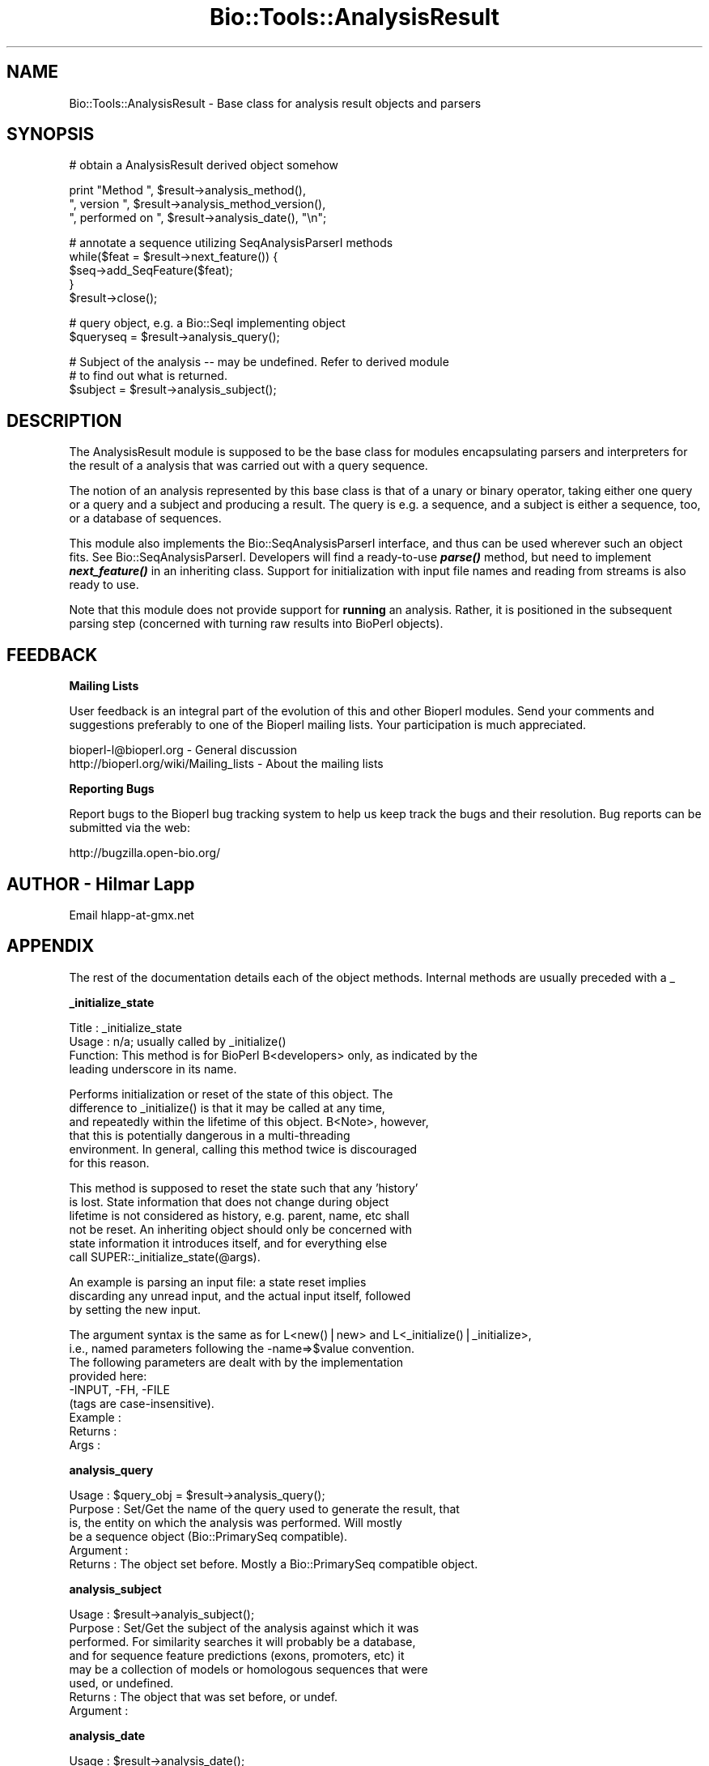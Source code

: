 .\" Automatically generated by Pod::Man v1.37, Pod::Parser v1.32
.\"
.\" Standard preamble:
.\" ========================================================================
.de Sh \" Subsection heading
.br
.if t .Sp
.ne 5
.PP
\fB\\$1\fR
.PP
..
.de Sp \" Vertical space (when we can't use .PP)
.if t .sp .5v
.if n .sp
..
.de Vb \" Begin verbatim text
.ft CW
.nf
.ne \\$1
..
.de Ve \" End verbatim text
.ft R
.fi
..
.\" Set up some character translations and predefined strings.  \*(-- will
.\" give an unbreakable dash, \*(PI will give pi, \*(L" will give a left
.\" double quote, and \*(R" will give a right double quote.  | will give a
.\" real vertical bar.  \*(C+ will give a nicer C++.  Capital omega is used to
.\" do unbreakable dashes and therefore won't be available.  \*(C` and \*(C'
.\" expand to `' in nroff, nothing in troff, for use with C<>.
.tr \(*W-|\(bv\*(Tr
.ds C+ C\v'-.1v'\h'-1p'\s-2+\h'-1p'+\s0\v'.1v'\h'-1p'
.ie n \{\
.    ds -- \(*W-
.    ds PI pi
.    if (\n(.H=4u)&(1m=24u) .ds -- \(*W\h'-12u'\(*W\h'-12u'-\" diablo 10 pitch
.    if (\n(.H=4u)&(1m=20u) .ds -- \(*W\h'-12u'\(*W\h'-8u'-\"  diablo 12 pitch
.    ds L" ""
.    ds R" ""
.    ds C` ""
.    ds C' ""
'br\}
.el\{\
.    ds -- \|\(em\|
.    ds PI \(*p
.    ds L" ``
.    ds R" ''
'br\}
.\"
.\" If the F register is turned on, we'll generate index entries on stderr for
.\" titles (.TH), headers (.SH), subsections (.Sh), items (.Ip), and index
.\" entries marked with X<> in POD.  Of course, you'll have to process the
.\" output yourself in some meaningful fashion.
.if \nF \{\
.    de IX
.    tm Index:\\$1\t\\n%\t"\\$2"
..
.    nr % 0
.    rr F
.\}
.\"
.\" For nroff, turn off justification.  Always turn off hyphenation; it makes
.\" way too many mistakes in technical documents.
.hy 0
.if n .na
.\"
.\" Accent mark definitions (@(#)ms.acc 1.5 88/02/08 SMI; from UCB 4.2).
.\" Fear.  Run.  Save yourself.  No user-serviceable parts.
.    \" fudge factors for nroff and troff
.if n \{\
.    ds #H 0
.    ds #V .8m
.    ds #F .3m
.    ds #[ \f1
.    ds #] \fP
.\}
.if t \{\
.    ds #H ((1u-(\\\\n(.fu%2u))*.13m)
.    ds #V .6m
.    ds #F 0
.    ds #[ \&
.    ds #] \&
.\}
.    \" simple accents for nroff and troff
.if n \{\
.    ds ' \&
.    ds ` \&
.    ds ^ \&
.    ds , \&
.    ds ~ ~
.    ds /
.\}
.if t \{\
.    ds ' \\k:\h'-(\\n(.wu*8/10-\*(#H)'\'\h"|\\n:u"
.    ds ` \\k:\h'-(\\n(.wu*8/10-\*(#H)'\`\h'|\\n:u'
.    ds ^ \\k:\h'-(\\n(.wu*10/11-\*(#H)'^\h'|\\n:u'
.    ds , \\k:\h'-(\\n(.wu*8/10)',\h'|\\n:u'
.    ds ~ \\k:\h'-(\\n(.wu-\*(#H-.1m)'~\h'|\\n:u'
.    ds / \\k:\h'-(\\n(.wu*8/10-\*(#H)'\z\(sl\h'|\\n:u'
.\}
.    \" troff and (daisy-wheel) nroff accents
.ds : \\k:\h'-(\\n(.wu*8/10-\*(#H+.1m+\*(#F)'\v'-\*(#V'\z.\h'.2m+\*(#F'.\h'|\\n:u'\v'\*(#V'
.ds 8 \h'\*(#H'\(*b\h'-\*(#H'
.ds o \\k:\h'-(\\n(.wu+\w'\(de'u-\*(#H)/2u'\v'-.3n'\*(#[\z\(de\v'.3n'\h'|\\n:u'\*(#]
.ds d- \h'\*(#H'\(pd\h'-\w'~'u'\v'-.25m'\f2\(hy\fP\v'.25m'\h'-\*(#H'
.ds D- D\\k:\h'-\w'D'u'\v'-.11m'\z\(hy\v'.11m'\h'|\\n:u'
.ds th \*(#[\v'.3m'\s+1I\s-1\v'-.3m'\h'-(\w'I'u*2/3)'\s-1o\s+1\*(#]
.ds Th \*(#[\s+2I\s-2\h'-\w'I'u*3/5'\v'-.3m'o\v'.3m'\*(#]
.ds ae a\h'-(\w'a'u*4/10)'e
.ds Ae A\h'-(\w'A'u*4/10)'E
.    \" corrections for vroff
.if v .ds ~ \\k:\h'-(\\n(.wu*9/10-\*(#H)'\s-2\u~\d\s+2\h'|\\n:u'
.if v .ds ^ \\k:\h'-(\\n(.wu*10/11-\*(#H)'\v'-.4m'^\v'.4m'\h'|\\n:u'
.    \" for low resolution devices (crt and lpr)
.if \n(.H>23 .if \n(.V>19 \
\{\
.    ds : e
.    ds 8 ss
.    ds o a
.    ds d- d\h'-1'\(ga
.    ds D- D\h'-1'\(hy
.    ds th \o'bp'
.    ds Th \o'LP'
.    ds ae ae
.    ds Ae AE
.\}
.rm #[ #] #H #V #F C
.\" ========================================================================
.\"
.IX Title "Bio::Tools::AnalysisResult 3"
.TH Bio::Tools::AnalysisResult 3 "2008-07-07" "perl v5.8.8" "User Contributed Perl Documentation"
.SH "NAME"
Bio::Tools::AnalysisResult \- Base class for analysis result objects and parsers
.SH "SYNOPSIS"
.IX Header "SYNOPSIS"
.Vb 1
\&    # obtain a AnalysisResult derived object somehow
.Ve
.PP
.Vb 3
\&    print "Method ", $result->analysis_method(),
\&          ", version ", $result->analysis_method_version(),
\&          ", performed on ", $result->analysis_date(), "\en";
.Ve
.PP
.Vb 5
\&    # annotate a sequence utilizing SeqAnalysisParserI methods
\&    while($feat = $result->next_feature()) {
\&        $seq->add_SeqFeature($feat);
\&    }
\&    $result->close();
.Ve
.PP
.Vb 2
\&    # query object, e.g. a Bio::SeqI implementing object
\&    $queryseq = $result->analysis_query();
.Ve
.PP
.Vb 3
\&    # Subject of the analysis -- may be undefined. Refer to derived module
\&    # to find out what is returned.
\&    $subject = $result->analysis_subject();
.Ve
.SH "DESCRIPTION"
.IX Header "DESCRIPTION"
The AnalysisResult module is supposed to be the base class for modules
encapsulating parsers and interpreters for the result of a analysis
that was carried out with a query sequence.
.PP
The notion of an analysis represented by this base class is that of a
unary or binary operator, taking either one query or a query and a
subject and producing a result. The query is e.g. a sequence, and a
subject is either a sequence, too, or a database of sequences.
.PP
This module also implements the Bio::SeqAnalysisParserI interface, and
thus can be used wherever such an object fits.  See
Bio::SeqAnalysisParserI.  Developers will
find a ready-to-use \fB\f(BIparse()\fB\fR method, but need to implement
\&\fB\f(BInext_feature()\fB\fR in an inheriting class. Support for initialization
with input file names and reading from streams is also ready to use.
.PP
Note that this module does not provide support for \fBrunning\fR an
analysis.  Rather, it is positioned in the subsequent parsing step
(concerned with turning raw results into BioPerl objects).
.SH "FEEDBACK"
.IX Header "FEEDBACK"
.Sh "Mailing Lists"
.IX Subsection "Mailing Lists"
User feedback is an integral part of the evolution of this and other
Bioperl modules. Send your comments and suggestions preferably to one
of the Bioperl mailing lists.  Your participation is much appreciated.
.PP
.Vb 2
\&  bioperl-l@bioperl.org                  - General discussion
\&  http://bioperl.org/wiki/Mailing_lists  - About the mailing lists
.Ve
.Sh "Reporting Bugs"
.IX Subsection "Reporting Bugs"
Report bugs to the Bioperl bug tracking system to help us keep track
the bugs and their resolution.  Bug reports can be submitted via the
web:
.PP
.Vb 1
\&  http://bugzilla.open-bio.org/
.Ve
.SH "AUTHOR \- Hilmar Lapp"
.IX Header "AUTHOR - Hilmar Lapp"
Email hlapp\-at\-gmx.net
.SH "APPENDIX"
.IX Header "APPENDIX"
The rest of the documentation details each of the object
methods. Internal methods are usually preceded with a _
.Sh "_initialize_state"
.IX Subsection "_initialize_state"
.Vb 4
\& Title   : _initialize_state
\& Usage   : n/a; usually called by _initialize()
\& Function: This method is for BioPerl B<developers> only, as indicated by the
\&           leading underscore in its name.
.Ve
.PP
.Vb 6
\&           Performs initialization or reset of the state of this object. The
\&           difference to _initialize() is that it may be called at any time,
\&           and repeatedly within the lifetime of this object. B<Note>, however,
\&           that this is potentially dangerous in a multi-threading
\&           environment. In general, calling this method twice is discouraged
\&           for this reason.
.Ve
.PP
.Vb 6
\&           This method is supposed to reset the state such that any 'history'
\&           is lost. State information that does not change during object
\&           lifetime is not considered as history, e.g. parent, name, etc shall
\&           not be reset. An inheriting object should only be concerned with
\&           state information it introduces itself, and for everything else
\&           call SUPER::_initialize_state(@args).
.Ve
.PP
.Vb 3
\&           An example is parsing an input file: a state reset implies
\&           discarding any unread input, and the actual input itself, followed
\&           by setting the new input.
.Ve
.PP
.Vb 9
\&           The argument syntax is the same as for L<new()|new> and L<_initialize()|_initialize>,
\&           i.e., named parameters following the -name=>$value convention.
\&           The following parameters are dealt with by the implementation
\&           provided here:
\&              -INPUT, -FH, -FILE
\&           (tags are case-insensitive).
\& Example :
\& Returns :
\& Args    :
.Ve
.Sh "analysis_query"
.IX Subsection "analysis_query"
.Vb 6
\& Usage     : $query_obj = $result->analysis_query();
\& Purpose   : Set/Get the name of the query used to generate the result, that
\&             is, the entity on which the analysis was performed. Will mostly
\&             be a sequence object (Bio::PrimarySeq compatible).
\& Argument  :
\& Returns   : The object set before. Mostly a Bio::PrimarySeq compatible object.
.Ve
.Sh "analysis_subject"
.IX Subsection "analysis_subject"
.Vb 8
\& Usage     : $result->analyis_subject();
\& Purpose   : Set/Get the subject of the analysis against which it was
\&             performed. For similarity searches it will probably be a database,
\&             and for sequence feature predictions (exons, promoters, etc) it
\&             may be a collection of models or homologous sequences that were
\&             used, or undefined.
\& Returns   : The object that was set before, or undef.
\& Argument  :
.Ve
.Sh "analysis_date"
.IX Subsection "analysis_date"
.Vb 5
\& Usage     : $result->analysis_date();
\& Purpose   : Set/Get the date on which the analysis was performed.
\& Returns   : String
\& Argument  :
\& Comments  :
.Ve
.Sh "analysis_method"
.IX Subsection "analysis_method"
.Vb 6
\& Usage     : $result->analysis_method();
\& Purpose   : Set/Get the name of the sequence analysis method that was used
\&             to produce this result (BLASTP, FASTA, etc.). May also be the
\&             actual name of a program.
\& Returns   : String
\& Argument  : n/a
.Ve
.Sh "analysis_method_version"
.IX Subsection "analysis_method_version"
.Vb 5
\& Usage     : $result->analysis_method_version();
\& Purpose   : Set/Get the version string of the analysis program.
\&           : (e.g., 1.4.9MP, 2.0a19MP-WashU).
\& Returns   : String
\& Argument  : n/a
.Ve
